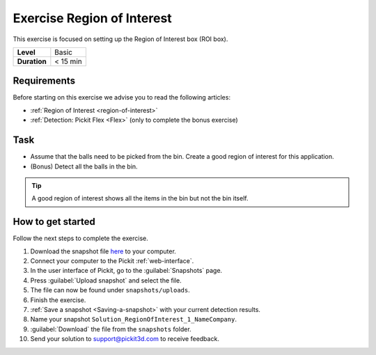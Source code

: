 .. _exercise_region_of_interest:

Exercise Region of Interest
===========================

This exercise is focused on setting up the Region of Interest box (ROI box). 

+--------------+------------------+
| **Level**    | Basic            |
+--------------+------------------+
| **Duration** | < 15 min         |
+--------------+------------------+

.. image:: /assets/images/getting-started/roi.png

Requirements
------------

Before starting on this exercise we advise you to read the following articles:

-  :ref:`Region of Interest <region-of-interest>`
-  :ref:`Detection: Pickit Flex <Flex>`\  (only to complete the bonus exercise)

Task
----

-  Assume that the balls need to be picked from the bin. Create a good
   region of interest for this application.
-  (Bonus) Detect all the balls in the bin.

.. tip:: A good region of interest shows all the items in the bin but
   not the bin itself.

How to get started
------------------

Follow the next steps to complete the exercise.

#. Download the snapshot file
   `here <https://drive.google.com/uc?export=download&id=1mZ4QD34C7VUCEtLU-dcddDdH36P8sRCZ>`__
   to your computer.
#. Connect your computer to the Pickit :ref:`web-interface`.
#. In the user interface of Pickit, go to the :guilabel:`Snapshots` page. 
#. Press :guilabel:`Upload snapshot` and select the file.
#. The file can now be found under ``snapshots/uploads``.
#. Finish the exercise.
#. :ref:`Save a snapshot <Saving-a-snapshot>` with your current detection results.
#. Name your snapshot ``Solution_RegionOfInterest_1_NameCompany``.
#. :guilabel:`Download` the file from the ``snapshots`` folder.
#. Send your solution to support@pickit3d.com to receive feedback.

